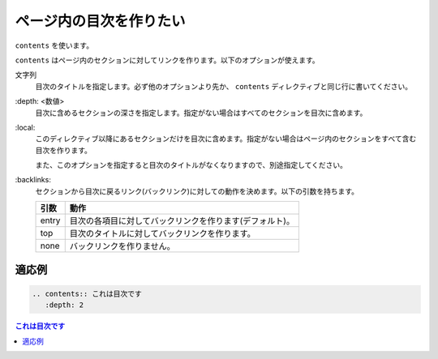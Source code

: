 .. index:: contents, directive; contents

ページ内の目次を作りたい
------------------------

``contents`` を使います。

``contents`` はページ内のセクションに対してリンクを作ります。以下のオプションが使えます。

文字列
   目次のタイトルを指定します。必ず他のオプションより先か、 ``contents`` ディレクティブと同じ行に書いてください。

\:depth: <数値>
   目次に含めるセクションの深さを指定します。指定がない場合はすべてのセクションを目次に含めます。

\:local:
   このディレクティブ以降にあるセクションだけを目次に含めます。指定がない場合はページ内のセクションをすべて含む目次を作ります。

   また、このオプションを指定すると目次のタイトルがなくなりますので、別途指定してください。

\:backlinks:
   セクションから目次に戻るリンク(バックリンク)に対しての動作を決めます。以下の引数を持ちます。

   +------+---------------------------------------------------------+
   |引数  |動作                                                     |
   +======+=========================================================+
   |entry |目次の各項目に対してバックリンクを作ります(デフォルト)。 |
   +------+---------------------------------------------------------+
   |top   |目次のタイトルに対してバックリンクを作ります。           |
   +------+---------------------------------------------------------+
   |none  |バックリンクを作りません。                               |
   +------+---------------------------------------------------------+

~~~~~~
適応例
~~~~~~

.. code-block:: rst

  .. contents:: これは目次です
     :depth: 2

.. contents:: これは目次です
   :depth: 2
